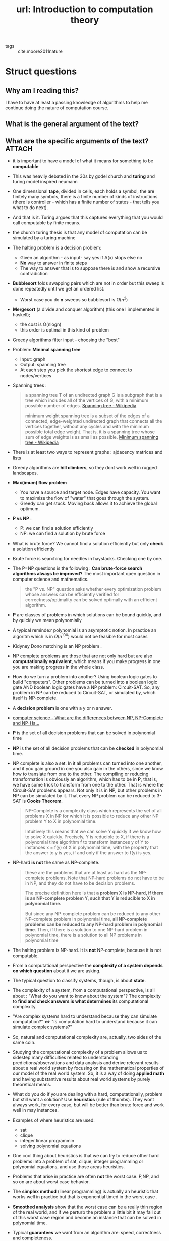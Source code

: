 #+title: url: Introduction to computation theory
#+roam_key: https://www.complexityexplorer.org/courses/58-introduction-to-computation-theory

- tags :: cite:moore2011nature



* Struct questions
** Why am I reading this?
I have to have at least a passing knowledge of algorithms to help me continue doing the nature of computation course.

** What is the general argument of the text?
** What are the specific arguments of the text? :ATTACH:
:PROPERTIES:
:ID:       fca7ccea-ea61-451e-a766-b9dfef5b115a
:END:
- it is important to have a model of what it means for something to be *computable*
- This was heavily debated in the 30s by godel church and *turing* and turing model inspired neumann
- One dimensional *tape*, divided in cells, each holds a symbol, the are finitely many symbols, there is a finite number of kinds of instructions (there is controller - which has a finite number of states - that tells you what to do next).
- And that is it. Turing argues that this captures everything that you would call computable by finite
   means.
- the church turing thesis is that any model of computation can be simulated by a turing machine
- The halting problem is a decision problem:
  - Given an algorithm - as input- say yes if A(x) stops else no
  - *No* way to answer in finite steps
  - The way to answer that is to suppose there is and show a recursive contradiction
- *Bubblesort* folds swapping pairs which are not in order but this sweep is done repeatedly until we get an ordered list.
  - Worst case you do *n* sweeps so bubblesort is \(O(n^2)\)
- *Mergesort* (a divide and conquer algorithm) (this one I implemented in haskell);
  - the cost is O(nlogn)
  - this order is optimal in this kind of problem 
- Greedy algorithms filter input - choosing the "best"
- Problem: *Minimal spanning tree*
  - Input: graph
  - Output: spanning tree
  - At each step you pick the shortest edge to connect to nodes/vertices
- Spanning trees :
   #+begin_quote
a spanning tree T of an undirected graph G is a subgraph that is a tree which includes all of the vertices of G, with a minimum possible number of edges. [[https://en.wikipedia.org/wiki/Spanning_tree][Spanning tree - Wikipedia]]

minimum weight spanning tree is a subset of the edges of a connected, edge-weighted undirected graph that connects all the vertices together, without any cycles and with the minimum possible total edge weight. That is, it is a spanning tree whose sum of edge weights is as small as possible. [[https://en.wikipedia.org/wiki/Minimum_spanning_tree][Minimum spanning tree - Wikipedia]]
#+end_quote
- There is at least two ways to represent graphs : ajdacency matrices and
   lists
- Greedy algorithms are *hill climbers*, so they dont work well in rugged landscapes.
- *Max(imum) flow problem*
  - You have a source and target node. Edges have capacity. You want to maximize the flow of "water" that goes through the system.
  - Greedy can get stuck. Moving back allows it to achieve the global optimum.
- *P vs NP* :
  - P: we can find a solution efficiently
  - NP: we can find a solution by brute force
- What is brute force? We cannot find a solution efficiently but only *check* a solution efficiently
- Brute force is searching for needles in haystacks. Checking one by one.
- The P=NP questions is the following : *Can brute-force search algorithms always be improved?* The most important open question in computer science and mathematics.
  #+begin_quote
 the "P vs. NP" question asks whether every optimization problem whose answers can be efficiently verified for correctness/optimality can be solved optimally with an efficient algorithm.
  #+end_quote
- *P* are classes of problems in which solutions can be bound quickly, and by quickly we mean polynomially
- A typical reminde:r polynomial is an asymptotic notion. In practice an algoritm which is in \(O(n^{100})\) would not be feasible for most cases

- Kidyney Dono matching is an NP problem .
- NP complete problems are those that are not only hard but are also
  *computationally equivalent*, which means if you make progress in one you are
  making progress in the whole class.
- How do we turn a problem into another? Using boolean logic gates to build
  "computers". Other problems can be turned into a boolean logic gate AND
  boolean logic gates have a NP problem: Circuit-SAT. So, any problem in NP can
  be reduced to Circuit-SAT, or simulated by, which itself is NP-complete.

- A *decision problem* is one with a y or n answer.

# --------------------------------------------------------------------------
- [[https://stackoverflow.com/questions/1857244/what-are-the-differences-between-np-np-complete-and-np-hard][computer science - What are the differences between NP, NP-Complete and NP-Ha...]]
- *P* is the set of all decision problems that can be solved in polynomial time
- *NP* is the set of all decision problems that can be *checked* in polynomial time.
- NP complete is also a set. In it all problems can turned into one another, and if you gain ground in one you also gain in the others, since we know how to translate from one to the other. The compiling or reducing transformation is obviously an algorithm, which has to be in *P*, that is, we have some trick to transform from one to the other. That is where the Circuit-SAt problems appears. Not only it is in NP, but other problems in NP can be simulated by it. That every NP problem can be reduced to 3-SAT is *Cooks Theorem*.
  #+begin_quote
NP-Complete is a complexity class which represents the set of all problems X in NP for which it is possible to reduce any other NP problem Y to X in polynomial time.

Intuitively this means that we can solve Y quickly if we know how to solve X quickly. Precisely, Y is reducible to X, if there is a polynomial time algorithm f to transform instances y of Y to instances x = f(y) of X in polynomial time, with the property that the answer to y is yes, if and only if the answer to f(y) is yes.
  #+end_quote
- NP-hard *is not* the same as NP-complete.
   #+begin_quote
these are the problems that are at least as hard as the NP-complete problems. Note that NP-hard problems do not have to be in NP, and they do not have to be decision problems.

The precise definition here is that *a problem X is NP-hard, if there is an NP-complete problem Y, such that Y is reducible to X in polynomial time.*

But since any NP-complete problem can be reduced to any other NP-complete problem in polynomial time, *all NP-complete problems can be reduced to any NP-hard problem in polynomial time*. Then, if there is a solution to one NP-hard problem in polynomial time, there is a solution to all NP problems in polynomial time
   #+end_quote
- The halting problem is NP-hard. It is *not* NP-complete, because it is not computable.
- From a computational perspective the *complexity of a system depends on which question* about it we are asking.
- The typical question to classify systems, though, is about *state*.
- The complexity of a system, from a computational perspective, is all about : "What do you want to know about the system"? The complexity to *find and check answers is what determines* its computational complexity.

- "Are complex systems hard to understand because they can simulate computation?" \(\Leftrightarrow\) "Is computation hard to understand because it can simulate complex systems?"
- So, natural and computational complexity are, actually, two sides of the same coin.
- Studying the computational complexity of a problem allows us to sidestep many difficulties related to understanding predictions/observations and data analysis and derive relevant results about a real world system by focusing on the mathematical properties of our model of the real world system. So, it is a way of doing *applied math* and having substantive results about real world systems by purely theoretical means.
- What do you do if you are dealing with a hard, computationally, problem but still want a solution? Use *heuristics* (rule of thumbs). They wont always work, for every case,  but will be better than brute force and work well in may instances.
- Examples of where heuristics are used:
  - sat
  - clique
  - integer linear programmin
  - solving polynomial equations
- One cool thing about heuristics is that we can try to reduce other hard problems into a problem of sat, clique, integer programming or polynomial equations, and use those areas heuristics.
- Problems that arise in practice are often *not* the worst case. P,NP, and so on are about worst case behavior.
- The *simplex method* (linear programming) is actually an heuristic that works well in practice but that is exponential timed in the worst case .
- *Smoothed analysis* show that the worst case can be a really thin region of the real world, and if we perturb the problem a little bit it may fall out of this worst case region and become an instance that can be solved in polynomial time.
- Typical *guarantees* we want from an algorithm are: speed, correctness and
  completeness.
- Most classic linear algebra routines take \(O(n^3)\) .
- Matrices that come from graphs, though, are usually sparse so we can do better.
- It is good to know when more specific algorithms can be used in your particular case (julia multiple dispatch here.)
- Heuristics, are, in the end *clever brute force*
- If heuristics aren't good enough though you can use *approximate solutions*
- Heuristics are different from approximate solutions !!!
- Approximation algorithms are particularly useful in *optimization problems*. 
- Minimum vertex cover:
  [[attachment:_20200720_191746screenshot.png]]
- Approximation algorithms are powerful because you don't even need to know the true optimum to know how far your solution can be from it.
- Theory is not enough. Try testing on at least simulated data.
- If you have a problem:
  - do worst case analysis (though in general your case is not equal to worst case)
  - If NP
    - develop heuristic
    - reduce the problem to another problem and use this domain heuristics (such as boolean circuit sats, or integer equations etc)
    - try approximation algorithms
- quicksort is a randomized algorithm.
  - You randomly pick a number from the list.
  - You scan the list and put the elements into less and greater than buckets.
  - quicksort on buckets
  - On the worst case it is \(O(n^2)\)
  - On average \(O(n\log{n})\)
- Min cut:
  - input: any \(G\)
  - output: minimal cut int G to make it disconnected
  - Korger: Randomized solution to minput
- Pseudo-random generator
  - input: seed
  - output: seemingly random sequence (if you dont know the seed)
  - The seed usually comes from the last digits of the computer internal clock 
- BPP = class of problems that can be solved by a randomized algorithm
  - The conjecture is taht BPP = P, everything that can be decided with randomness can be decided without it
- Hardness vs randomness (suffciently hard deterministic functions can be used to simulate randomness )
** What are the main concepts of the text?
- computable
- turing machine
- church turing thesis
- halting problem
- bubblesort
- Mergesort
- divide and conquer (algorithmic paradigm)
- greedy (algorithmic paradigm)
- minimal spanning tree
- hill climbers
- brute force search
- finding vs checking solutions
- P = NP
- NP completeness
- Decision problem
- NP hard
- heuristics
- simplex
- smoothed analysis
- guarantees: speed, correctness and completeness
- approximate solutions
- minimum vertex cover
- randomized algorithms
- min cut
- pseudo-random generator

* Questions
** Take a better look at approximation algorithms
#+begin_quote
Approximation algorithms only guarantee that the value being optimized will be
within some factor of the optimum value. They do not guarantee that the solution
they find looks anything like the optimal solution.
#+end_quote
* Flashcards
